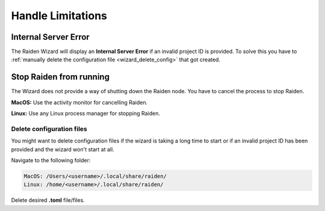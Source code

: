 Handle Limitations
##################

Internal Server Error
=====================

The Raiden Wizard will display an **Internal Server Error** if an
invalid project ID is provided. To solve this you have to :ref:`manually
delete the configuration
file <wizard_delete_config>` that got created.

Stop Raiden from running
========================

The Wizard does not provide a way of shutting down the Raiden node. You
have to cancel the process to stop Raiden.

**MacOS:** Use the activity monitor for cancelling
Raiden.

**Linux:** Use any Linux process manager for stopping
Raiden.

.. _wizard_delete_config:

Delete configuration files
--------------------------

You might want to delete configuration files if the wizard is taking a
long time to start or if an invalid project ID has been provided and the
wizard won't start at all.

Navigate to the following folder:

.. code:: bash

   MacOS: /Users/<username>/.local/share/raiden/
   Linux: /home/<username>/.local/share/raiden/

Delete desired **.toml** file/files.
